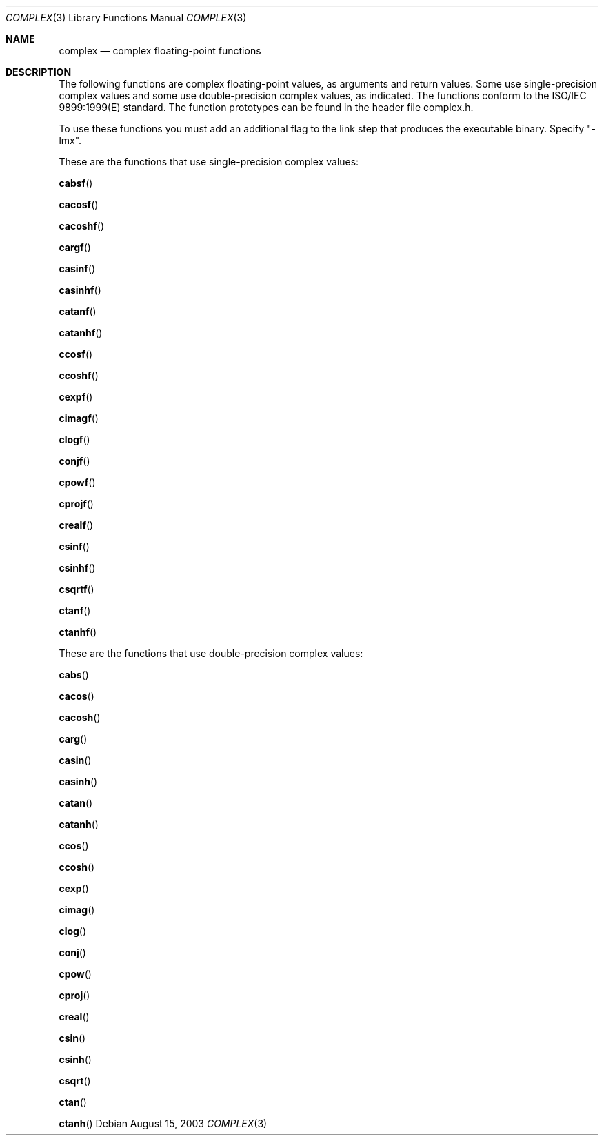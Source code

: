 .\" Copyright (c) 1985, 1991 The Regents of the University of California.
.\" All rights reserved.
.\"
.\" Redistribution and use in source and binary forms, with or without
.\" modification, are permitted provided that the following conditions
.\" are met:
.\" 1. Redistributions of source code must retain the above copyright
.\"    notice, this list of conditions and the following disclaimer.
.\" 2. Redistributions in binary form must reproduce the above copyright
.\"    notice, this list of conditions and the following disclaimer in the
.\"    documentation and/or other materials provided with the distribution.
.\" 3. All advertising materials mentioning features or use of this software
.\"    must display the following acknowledgement:
.\"	This product includes software developed by the University of
.\"	California, Berkeley and its contributors.
.\" 4. Neither the name of the University nor the names of its contributors
.\"    may be used to endorse or promote products derived from this software
.\"    without specific prior written permission.
.\"
.\" THIS SOFTWARE IS PROVIDED BY THE REGENTS AND CONTRIBUTORS ``AS IS'' AND
.\" ANY EXPRESS OR IMPLIED WARRANTIES, INCLUDING, BUT NOT LIMITED TO, THE
.\" IMPLIED WARRANTIES OF MERCHANTABILITY AND FITNESS FOR A PARTICULAR PURPOSE
.\" ARE DISCLAIMED.  IN NO EVENT SHALL THE REGENTS OR CONTRIBUTORS BE LIABLE
.\" FOR ANY DIRECT, INDIRECT, INCIDENTAL, SPECIAL, EXEMPLARY, OR CONSEQUENTIAL
.\" DAMAGES (INCLUDING, BUT NOT LIMITED TO, PROCUREMENT OF SUBSTITUTE GOODS
.\" OR SERVICES; LOSS OF USE, DATA, OR PROFITS; OR BUSINESS INTERRUPTION)
.\" HOWEVER CAUSED AND ON ANY THEORY OF LIABILITY, WHETHER IN CONTRACT, STRICT
.\" LIABILITY, OR TORT (INCLUDING NEGLIGENCE OR OTHERWISE) ARISING IN ANY WAY
.\" OUT OF THE USE OF THIS SOFTWARE, EVEN IF ADVISED OF THE POSSIBILITY OF
.\" SUCH DAMAGE.
.\"
.\"     from: @(#)floor.3	6.5 (Berkeley) 4/19/91
.\"	$Id: ccoshf.3,v 1.2 2003/08/17 20:36:46 scp Exp $
.\"
.Dd August 15, 2003
.Dt COMPLEX 3
.Os
.Sh NAME
.Nm complex
.Nd complex floating-point functions
.Sh DESCRIPTION
The following functions are complex floating-point values, as arguments and return values.
Some use single-precision complex values and some use double-precision complex values, as
indicated. The functions conform to the ISO/IEC 9899:1999(E) standard. The function
prototypes can be found in the header file complex.h.
.Pp
To use these functions you must add an additional flag to the link step that produces the
executable binary. Specify "-lmx".
.Pp
These are the functions that use single-precision complex values:
.Pp
.Fn cabsf
.Pp
.Fn cacosf
.Pp
.Fn cacoshf
.Pp
.Fn cargf
.Pp
.Fn casinf
.Pp
.Fn casinhf
.Pp
.Fn catanf
.Pp
.Fn catanhf
.Pp
.Fn ccosf
.Pp
.Fn ccoshf
.Pp
.Fn cexpf
.Pp
.Fn cimagf
.Pp
.Fn clogf
.Pp
.Fn conjf
.Pp
.Fn cpowf
.Pp
.Fn cprojf
.Pp
.Fn crealf
.Pp
.Fn csinf
.Pp
.Fn csinhf
.Pp
.Fn csqrtf
.Pp
.Fn ctanf
.Pp
.Fn ctanhf
.Pp
These are the functions that use double-precision complex values:
.Pp
.Fn cabs
.Pp
.Fn cacos
.Pp
.Fn cacosh
.Pp
.Fn carg
.Pp
.Fn casin
.Pp
.Fn casinh
.Pp
.Fn catan
.Pp
.Fn catanh
.Pp
.Fn ccos
.Pp
.Fn ccosh
.Pp
.Fn cexp
.Pp
.Fn cimag
.Pp
.Fn clog
.Pp
.Fn conj
.Pp
.Fn cpow
.Pp
.Fn cproj
.Pp
.Fn creal
.Pp
.Fn csin
.Pp
.Fn csinh
.Pp
.Fn csqrt
.Pp
.Fn ctan
.Pp
.Fn ctanh

